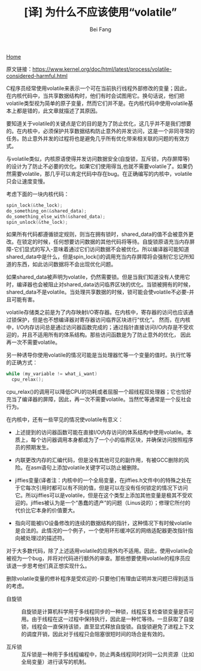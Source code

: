 #+TITLE:[译] 为什么不应该使用“volatile”
#+AUTHOR: Bei Fang
#+HTML_HEAD: <link rel="stylesheet" type="text/css" href="../style.css"/>
#+OPTIONS: ^:nil
[[https://adeepmind.github.io/index.html][Home]]

原文链接：[[https://www.kernel.org/doc/html/latest/process/volatile-considered-harmful.html]]

C程序员经常使用volatile来表示一个可在当前执行线程外部修改的变量；因此，在内核代码中，当共享数据结构时，他们有时会试图用它。换句话说，他们把volatile类型视为简单的原子变量，然而它们并不是。在内核代码中使用volatile基本上都是错的，此文章就描述了其原因。

要知道关于volatile的关键点是它的目的是为了防止优化，这几乎并不是我们想要的。在内核中，必须保护共享数据结构防止意外的并发访问，这是一个非同寻常的任务。防止意外并发的过程将也是避免几乎所有优化带来相关联的问题的有效方式。

与volatile类似，内核原语使得并发访问数据安全(自旋锁，互斥锁，内存屏障等)的设计为了防止不必要的优化。如果它们使用得当,也就不需要volatile了。如果仍然需要volatile，那几乎可以肯定代码中存在bug。在正确编写的内核中，volatile只会让速度变慢。

考虑下面的一块内核代码：

#+BEGIN_SRC c
spin_lock(&the_lock);
do_something_on(&shared_data);
do_something_else_with(&shared_data);
spin_unlock(&the_lock);
#+END_SRC

如果所有代码都遵循锁定规则，则当在拥有锁时，shared_data的值不会被意外更改。在锁定的时候，任何想要访问数据的其他代码将等待。自旋锁原语充当内存屏障-它们显式的写入-意味着通过它们访问数据不会被优化。所以编译器可能知道shared_data中是什么，但是spin_lock()的调用充当内存屏障将会强制它忘记所知道的东西，如此访问数据将不会出现优化问题。

如果shared_data被声明为volatile，仍然需要锁。但是当我们知道没有人使用它时，编译器也会被阻止对shared_data访问临界区块的优化。当锁被拥有的时候，shared_data不是volatile。当处理共享数据的时候，锁可能会使volatile不必要-并且可能有害。

volatile存储类之前是为了内存映射I/O寄存器。在内核中，寄存器的访问也应该通过锁保护，但是也不想编译器对寄存器访问临界区块进行“优化”。 然而，在内核中，I/O内存访问总是通过访问器函数完成的；通过指针直接访问I/O内存是不受欢迎的，并且不适用所有的体系结构。那些访问函数是为了防止意外的优化， 因此再一次不需要volatile。

另一种诱导你使用volatile的情况可能是当处理器忙等一个变量的值时。执行忙等的正确方式：

#+BEGIN_SRC c
while (my_variable != what_i_want)
  cpu_relax();
#+END_SRC

cpu_relax()的调用可以降低CPU的功耗或者屈服一个超线程双处理器；它也恰好充当了编译器的屏障，因此，再一次不需要volatile。当然忙等通常是一个反社会行为。

在内核中，还有一些罕见的情况使volatile有意义：

+ 上述提到的访问器函数可能在直接I/O内存访问的体系结构中使用volatile。本质上，每个访问器调用本身都成为了一个小的临界区块，并确保访问按照程序员的预期发生。

+ 内联更改内存的汇编代码，但是没有其他可见的副作用，有被GCC删除的风险。在asm语句上添加volatile关键字可以防止被删除。

+ jiffies变量(译者注：内核中的一个全局变量，在jiffies.h文件中)的特殊之处在于它每次引用时都可以有不同的值，但是可以在没有任何锁定的情况下访问它。所以jiffies可以是volatile，但是在这个类型上添加其他变量是极其不受欢迎的。jiffies被认为是一个“愚蠢的遗产”的问题（Linus说的）；修理它所付的代价比它本身的价值要大。

+ 指向可能被I/O设备修改的连续的数据结构的指针，这种情况下有时候volatile是合法的。此情况的一个例子，一个使用环形缓冲区的网络适配器更改指针指向被处理过的描述符。

对于大多数代码，除了上述适用volatile的应用外均不适用。因此，使用volatile会被视为一个bug，并将对代码进行额外的审查。那些想要使用volatile的程序员应该退一步思考他们真正想实现什么。

删除volatile变量的修补程序是受欢迎的-只要他们有理由证明并发问题已得到适当的考虑。

- 自旋锁 :: 自旋锁是计算机科学用于多线程同步的一种锁，线程反复检查锁变量是否可用。由于线程在这一过程中保持执行，因此是一种忙等待。一旦获取了自旋锁，线程会一直保持该锁，直至显式释放自旋锁。自旋锁避免了进程上下文的调度开销，因此对于线程只会阻塞很短时间的场合是有效的。

- 互斥锁 :: 互斥锁是一种用于多线程编程中，防止两条线程同时对同一公共资源（比如全局变量）进行读写的机制。
